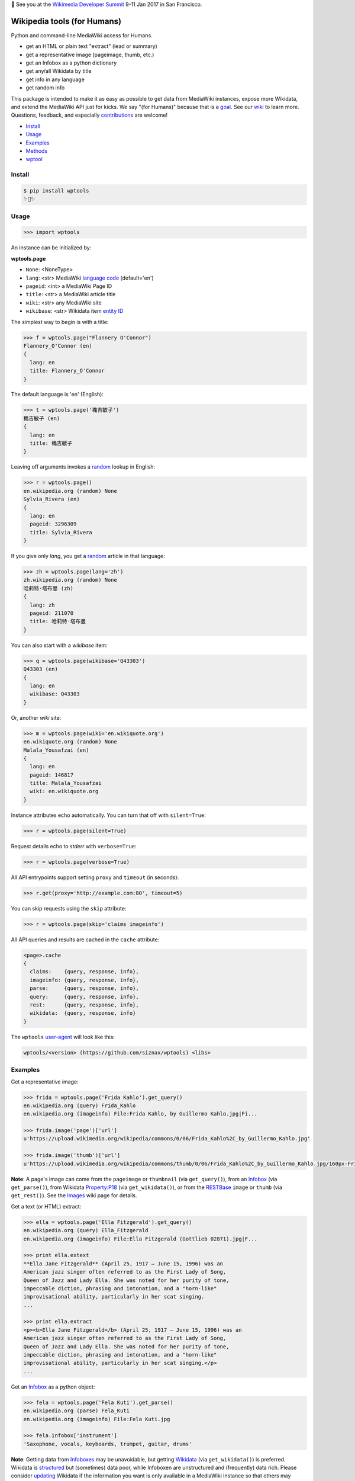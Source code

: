 🐝 See you at the `Wikimedia Developer Summit
<https://www.mediawiki.org/wiki/Wikimedia_Developer_Summit>`_ 9-11 Jan
2017 in San Francisco.


Wikipedia tools (for Humans)
============================

.. image:: https://img.shields.io/pypi/v/wptools.svg
        :target: https://pypi.python.org/pypi/wptools/

Python and command-line MediaWiki access for Humans.

- get an HTML or plain text "extract" (lead or summary)
- get a representative image (pageimage, thumb, etc.)
- get an Infobox as a python dictionary
- get any/all Wikidata by title
- get info in any language
- get random info

This package is intended to make it as easy as possible to get data
from MediaWiki instances, expose more Wikidata, and extend the
MediaWiki API just for kicks. We say "(for Humans)" because that is a
goal_. See our wiki_ to learn more. Questions, feedback, and
especially contributions_ are welcome!

.. _contributions: https://github.com/siznax/wptools/blob/master/CONTRIBUTING.md
.. _goal: http://docs.python-requests.org/en/master/user/intro/
.. _wiki: https://github.com/siznax/wptools/wiki


- Install_
- Usage_
- Examples_
- Methods_
- wptool_


Install
-------

.. code-block:: bash

    $ pip install wptools
    ✨🦄✨



Usage
-----

.. code-block:: python

    >>> import wptools


An instance can be initialized by:

**wptools.page**

- ``None``: <NoneType>
- ``lang``: <str> MediaWiki `language code`_ (default='en')
- ``pageid``: <int> a MediaWiki Page ID
- ``title``: <str> a MediaWiki article title
- ``wiki``: <str> any MediaWiki site
- ``wikibase``: <str> Wikidata item `entity ID`_

.. _`language code`: https://meta.wikimedia.org/wiki/Table_of_Wikimedia_projects
.. _`entity ID`: https://www.wikidata.org/wiki/Wikidata:Glossary#Entities.2C_items.2C_properties_and_queries


The simplest way to begin is with a title:

.. code-block:: python

    >>> f = wptools.page("Flannery O'Connor")
    Flannery_O'Connor (en)
    {
      lang: en
      title: Flannery_O'Connor
    }


The default language is 'en' (English):

.. code-block:: python

    >>> t = wptools.page('穐吉敏子')
    穐吉敏子 (en)
    {
      lang: en
      title: 穐吉敏子
    }


Leaving off arguments invokes a random_ lookup in English:

.. code-block:: python

    >>> r = wptools.page()
    en.wikipedia.org (random) None
    Sylvia_Rivera (en)
    {
      lang: en
      pageid: 3296309
      title: Sylvia_Rivera
    }

.. _random: https://www.mediawiki.org/wiki/API:Random


If you give only *lang*, you get a random_ article in that language:

.. code-block:: python

    >>> zh = wptools.page(lang='zh')
    zh.wikipedia.org (random) None
    哈莉特·塔布曼 (zh)
    {
      lang: zh
      pageid: 211070
      title: 哈莉特·塔布曼
    }


You can also start with a *wikibase* item:

.. code-block:: python

    >>> q = wptools.page(wikibase='Q43303')
    Q43303 (en)
    {
      lang: en
      wikibase: Q43303
    }


Or, another *wiki* site:

.. code-block:: python

    >>> m = wptools.page(wiki='en.wikiquote.org')
    en.wikiquote.org (random) None
    Malala_Yousafzai (en)
    {
      lang: en
      pageid: 146817
      title: Malala_Yousafzai
      wiki: en.wikiquote.org
    }


Instance attributes echo automatically. You can turn that off with
``silent=True``:

.. code-block:: python

    >>> r = wptools.page(silent=True)


Request details echo to *stderr* with ``verbose=True``:

.. code-block:: python

    >>> r = wptools.page(verbose=True)


All API entrypoints support setting ``proxy`` and ``timeout`` (in seconds):

.. code-block:: python

    >>> r.get(proxy='http://example.com:80', timeout=5)


You can skip requests using the ``skip`` attribute:

.. code-block:: python

    >>> r = wptools.page(skip='claims imageinfo')


All API queries and results are cached in the ``cache`` attribute:

.. code-block::

    <page>.cache
    {
      claims:    {query, response, info},
      imageinfo: {query, response, info},
      parse:     {query, response, info},
      query:     {query, response, info},
      rest:      {query, response, info},
      wikidata:  {query, response, info}
    }

The ``wptools`` user-agent_ will look like this:

.. code-block::

    wptools/<version> (https://github.com/siznax/wptools) <libs>

.. _user-agent: https://meta.wikimedia.org/wiki/User-Agent_policy



Examples
--------

Get a representative image:

.. code-block:: python

    >>> frida = wptools.page('Frida Kahlo').get_query()
    en.wikipedia.org (query) Frida_Kahlo
    en.wikipedia.org (imageinfo) File:Frida Kahlo, by Guillermo Kahlo.jpg|Fi...

    >>> frida.image('page')['url']
    u'https://upload.wikimedia.org/wikipedia/commons/0/06/Frida_Kahlo%2C_by_Guillermo_Kahlo.jpg'

    >>> frida.image('thumb')['url']
    u'https://upload.wikimedia.org/wikipedia/commons/thumb/0/06/Frida_Kahlo%2C_by_Guillermo_Kahlo.jpg/160px-Frida_Kahlo%2C_by_Guillermo_Kahlo.jpg'

..

    .. image:: https://upload.wikimedia.org/wikipedia/commons/thumb/0/06/Frida_Kahlo%2C_by_Guillermo_Kahlo.jpg/160px-Frida_Kahlo%2C_by_Guillermo_Kahlo.jpg

**Note**: A page's image can come from the ``pageimage`` or
``thumbnail`` (via ``get_query()``), from an Infobox_ (via
``get_parse()``), from Wikidata Property:P18_ (via
``get_wikidata()``), or from the RESTBase_ ``image`` or ``thumb`` (via
``get_rest()``). See the Images_ wiki page for details.

.. _Images: https://github.com/siznax/wptools/wiki/Images
.. _Infobox: https://en.wikipedia.org/wiki/Template:Infobox


Get a text (or HTML) extract:

.. code-block:: python

    >>> ella = wptools.page('Ella Fitzgerald').get_query()
    en.wikipedia.org (query) Ella_Fitzgerald
    en.wikipedia.org (imageinfo) File:Ella Fitzgerald (Gottlieb 02871).jpg|F...

    >>> print ella.extext
    **Ella Jane Fitzgerald** (April 25, 1917 – June 15, 1996) was an
    American jazz singer often referred to as the First Lady of Song,
    Queen of Jazz and Lady Ella. She was noted for her purity of tone,
    impeccable diction, phrasing and intonation, and a "horn-like"
    improvisational ability, particularly in her scat singing.
    ...

    >>> print ella.extract
    <p><b>Ella Jane Fitzgerald</b> (April 25, 1917 – June 15, 1996) was an
    American jazz singer often referred to as the First Lady of Song,
    Queen of Jazz and Lady Ella. She was noted for her purity of tone,
    impeccable diction, phrasing and intonation, and a "horn-like"
    improvisational ability, particularly in her scat singing.</p>
    ...


Get an Infobox_ as a python object:

.. code-block:: python

    >>> fela = wptools.page('Fela Kuti').get_parse()
    en.wikipedia.org (parse) Fela_Kuti
    en.wikipedia.org (imageinfo) File:Fela Kuti.jpg

    >>> fela.infobox['instrument']
    'Saxophone, vocals, keyboards, trumpet, guitar, drums'

**Note**: Getting data from Infoboxes__ may be unavoidable, but getting
Wikidata_ (via ``get_wikidata()``) is preferred. Wikidata is
structured_ but (sometimes) data poor, while Infoboxen are
unstructured and (frequently) data rich. Please consider updating_
Wikidata if the information you want is only available in a MediaWiki
instance so that others may benefit from open, `linked data`_.

__ Infobox_

.. _structured: https://www.wikidata.org/wiki/Wikidata:Introduction
.. _updating: https://www.wikidata.org/wiki/Wikidata:Contribute
.. _`linked data`: https://en.wikipedia.org/wiki/Linked_data


Get an (album, book, film, etc.) cover image:

.. code-block:: python

    >>> blue = wptools.page('Blue Train (album)').get_parse()
    en.wikipedia.org (parse) Blue_Train_(album)
    en.wikipedia.org (imageinfo) File:John Coltrane - Blue Train.jpg

    >>> blue.image('cover')['url']
    u'https://upload.wikimedia.org/wikipedia/en/6/68/John_Coltrane_-_Blue_Train.jpg'

..

    .. image:: https://upload.wikimedia.org/wikipedia/en/6/68/John_Coltrane_-_Blue_Train.jpg


Get wikidata by *title*:

.. code-block:: python

    >>> fry = wptools.page('Stephen Fry').get_wikidata()
    www.wikidata.org (wikidata) Stephen_Fry
    www.wikidata.org (claims) Q8817795|Q5|Q7066|Q145
    en.wikipedia.org (imageinfo) File:Stephen Fry cropped.jpg
    Stephen_Fry (en)
    {
      cache: <dict(2)> {claims, wikidata}
      claims: <dict(4)> {Q145, Q5, Q7066, Q8817795}
      description: English comedian, actor, writer, presenter, and activist
      images: <dict(1)> {wikidata-image}
      label: Stephen Fry
      lang: en
      modified: <dict(1)> {wikidata}
      props: <dict(8)> {P135, P18, P27, P31, P345, P569, P856, P910}
      title: Stephen_Fry
      what: human
      wikibase: Q192912
      wikidata: <dict(8)> {IMDB, birth, category, citizenship, image, in...
      wikidata_url: https://www.wikidata.org/wiki/Q192912
    }

**Note**: Resolved properties and claims are stored in the
``wikidata`` attribute. Wikidata properties are selected by
``_WIKIPROPS``.  Properties (e.g. P17_ "country") are stored in
``props`` and those properties that have Wikidata items for values
(e.g. Q142_ for "France") are stored in ``claims`` and resolved by
another Wikidata API call (as shown above). See the Wikidata_
page in our wiki for more details.

.. _P17: https://www.wikidata.org/wiki/Property:P17
.. _Q142: https://www.wikidata.org/wiki/
.. _Wikidata: https://github.com/siznax/wptools/wiki/Wikidata


Extend Wikidata claims_ to be resolved:

.. code-block:: python

    >>> simone = wptools.page('Simone de Beauvoir')
    >>> simone._WIKIPROPS['P21'] = 'gender'
    >>> simone.get_wikidata()
    www.wikidata.org (wikidata) Simone_de_Beauvoir
    www.wikidata.org (claims) Q142|Q5|Q3411417|Q859773|Q151578|Q1214721|Q470...
    en.wikipedia.org (imageinfo) File:Simone de Beauvoir.jpg

    >>> simone.wikidata['gender']
    'female'


.. _claims: https://www.wikidata.org/wiki/Wikidata:Glossary#Claims_and_statements


Get special (experimental) `lead section`_ HTML:

.. code-block:: python

    >>> buddha = wptools.page('Buddha').get_rest()
    en.wikipedia.org (/page/mobile-text/) Buddha
    en.wikipedia.org (imageinfo) File:Buddha in Sarnath Museum (Dhammajak Mutra).jpg

    >>> buddha.lead
    <img query-thumbnail src="https://upload.wikimedia.org/wikipedia/commons...
    <span heading><a href="https://en.wikipedia.org/wiki/Gautama_Buddha">Gau...
    <span snipped><span><b>Gautama Buddha</b>, also known as <b>Siddhārtha G...
    Gautama taught a <a href="https://en.wikipedia.org/wiki/Middle_Way" titl...
    Gautama is the primary figure in Buddhism. He is recognized by Buddhists...
    <span metadata>Modified: 2016-10-13T09:44:13Z</span>

**Note**: The *lead* attribute contains an assembled stand-alone,
encyclopedia-like HTML fragment:

- ``<img {kind}>`` selected image
- ``<span heading>`` wiki-linked title and description
- ``<span snipped>`` lead paragraphs with noprint, reference, etc. snipped
- ``<span metadata>`` available metadata (e.g. modified date)


Get all the things:

.. code-block:: python

    >>> jill = wptools.page('Jill Lepore').get()
    en.wikipedia.org (query) Jill_Lepore
    en.wikipedia.org (parse) 22469182
    www.wikidata.org (wikidata) Q6192915
    www.wikidata.org (claims) Q30|Q5
    Jill_Lepore (en)
    {
      cache: <dict(4)> {claims, parse, query, wikidata}
      claims: <dict(2)> {Q30, Q5}
      description: American historian
      extext: <str(1016)> **Jill Lepore** (born August 27, 1966) is an A...
      extract: <str(1114)> <p><b>Jill Lepore</b> (born August 27, 1966) ...
      infobox: <dict(38)> {academic_advisors, alma_mater, alt, author_ab...
      label: Jill Lepore
      lang: en
      modified: <dict(2)> {page, wikidata}
      pageid: 22469182
      parsetree: <str(50677)> <root><template><title>Infobox scientist</...
      props: <dict(3)> {P27, P31, P569}
      random: Ramesh Bidhuri
      title: Jill_Lepore
      url: https://en.wikipedia.org/wiki/Jill_Lepore
      url_raw: https://en.wikipedia.org/wiki/Jill_Lepore?action=raw
      what: human
      wikibase: Q6192915
      wikidata: <dict(3)> {birth, citizenship, instance}
      wikidata_url: https://www.wikidata.org/wiki/Q6192915
      wikitext: <str(22540)> {{Infobox scientist| name = Jill Lepore| na...
    }



Methods
-------

There are more a few more methods than we describe here. Get help on
additional methods like this:

.. code-block:: python

    >>> help(wptools.core)
    >>> help(<instance>)


**get**

make all requests necessary to populate all the things, probably:

- get_query()
- get_parse()
- get_wikidata()


**get_claims**

Wikidata:API `action=wbgetentities`_ for labels of claims

- e.g. {'Q298': 'country'} resolves to {'country': 'Chile'}
- use get_wikidata() to populate claims


**get_imageinfo**

MediaWiki request for `API:Imageinfo`_

- images: <dict> updates image URLs, sizes, etc.

.. _`API:Imageinfo`: https://www.mediawiki.org/wiki/API:Imageinfo


**get_parse**

MediaWiki:API `action=parse`_ request for:

- images: <dict> {parse-image, parse-cover}
- infobox: <dict> Infobox_ data as python dictionary
- links: <list> interwiki links (iwlinks_)
- pageid: <int> MediaWiki database ID
- parsetree: <str> `XML parse tree`_
- wikibase: <str> Wikidata `entity ID`_ or wikidata URL
- wikitext: <str> raw wikitext URL

.. _`XML parse tree`: https://www.mediawiki.org/wiki/User:Kephir/XML_parse_tree
.. _`action=parse`: https://en.wikipedia.org/w/api.php?action=help&modules=parse
.. _iwlinks: https://www.mediawiki.org/wiki/API:Iwlinks


**get_query**

MediaWiki:API `action=query`_ request for:

- description: <str> Wikidata description (via pageterms)
- extext: <str> plain text (Markdown_) extract
- extract: <str> HTML extract via `Extension:TextExtract`_
- images: <dict> {query-pageimage, query-thumbnail}
- label: <str> Wikidata label (via pageterms)
- modified (page): <str> ISO8601 date and time
- pageid: <int> MediaWiki database ID
- random: <str> a random article title with every request!
- url: <str> the canonical wiki URL
- url_raw: <str> ostensible raw wikitext URL

.. _Markdown: https://en.wikipedia.org/wiki/Markdown
.. _`Extension:TextExtract`: https://www.mediawiki.org/wiki/Extension:TextExtracts
.. _`action=query`: https://en.wikipedia.org/w/api.php?action=help&modules=query


**get_random**

MediaWiki:API `action=query`_ request for:

- pageid: <int> MediaWiki database ID
- title: <str> article title


**get_rest**

RESTBase_ ``/page/mobile-text/`` request for:

- description: <str> apparently, Wikidata description
- images: <dict> {rest-image, rest-thumb}
- lead: <str> encyclopedia-like `lead section`_
- modified (page): <str> ISO8601 date and time
- url: <str> the canonical wiki URL
- url_raw: <str> ostensible raw wikitext URL

.. _`lead section`: https://en.wikipedia.org/wiki/Wikipedia:Manual_of_Style/Lead_section
.. _RESTBase: https://www.mediawiki.org/wiki/RESTBase


**get_wikidata**

Wikidata:API `action=wbgetentities`_ request for:

- claims: <dict> Wikidata claims (to be resolved)
- description: <str> Wikidata description
- images: <dict> {wikidata-image} Wikidata Property:P18_
- label: <str> Wikidata label
- modified (wikidata): <str> ISO8601 date and time
- props: <dict> Wikidata properties
- what: <str> Wikidata Property:P31_ "instance of"
- wikibase: <str> Wikidata item ID
- wikidata: <dict> resolved Wikidata properties
- wikidata_url: <str> Wikidata URL

.. _Property:P18: https://www.wikidata.org/wiki/Property:P18
.. _Property:P31: https://www.wikidata.org/wiki/Property:P31
.. _`action=wbgetentities`: https://www.wikidata.org/w/api.php?action=help&modules=wbgetentities


**image** (token)

Returns first image info with kind containing token (e.g. 'thumb')


**show**

Pretty-print instance attributes.



wptool
------

Basic functionality on the command-line is provided by the ``wptool`` command.

.. code-block:: bash

    $ wptool -h
    usage: wptool [-h] [-H] [-l L] [-n] [-q] [-s] [-t T] [-v] [-w W]

    Get Wikipedia article info and Wikidata via MediaWiki APIs.

    Gets a random English Wikipedia article by default, or in the
    language -lang, or from the wikisite -wiki, or by specific
    title -title. The output is a plain text extract unless -HTML.

    optional arguments:
      -h, --help      show this help message and exit
      -H, -HTML       output HTML extract
      -l L, -lang L   language code
      -n, -nowrap     do not wrap text
      -q, -query      show query and exit
      -s, -shh        quiet output to stderr
      -t T, -title T  get a specific title
      -v, -verbose    HTTP status to stderr
      -w W, -wiki W   use alternative wikisite

    Powered by https://github.com/siznax/wptools/


For example:

.. code-block:: bash

    $ wptool -t "Jeanne d'Arc" -l fr -s
    JEANNE_D'ARC—sainte et héroïne de l'histoire de France

    ![Jeanne d'Arc](https://upload.wikimedia.org/wikipedia/commons/3/39/...)

    **Jeanne d'Arc**, née vers 1412 à Domrémy village du duché de Bar dont
    une partie relevait du royaume de France pour le temporel et de
    l'évêché de Toul pour le spirituel (actuellement dans le département
    des Vosges en Lorraine), et morte sur le bûcher le 30 mai 1431 à
    Rouen, capitale du duché de Normandie alors possession du royaume
    d'Angleterre, est une héroïne de l'histoire de France, chef de guerre
    et sainte de l'Église catholique, surnommée depuis le XVIe siècle «
    _la Pucelle d'Orléans_ » et, depuis le XIXe siècle, « _mère de la
    nation française_ ».
    ...

    <https://fr.wikipedia.org/wiki/Jeanne_d%27Arc>
    <https://www.wikidata.org/wiki/Q7226>


Please enjoy!


@siznax 👹
